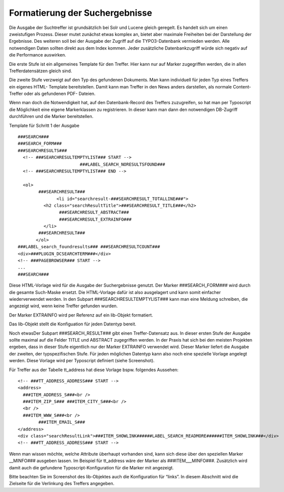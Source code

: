 .. ==================================================
.. FOR YOUR INFORMATION
.. --------------------------------------------------
.. -*- coding: utf-8 -*- with BOM.

.. ==================================================
.. DEFINE SOME TEXTROLES
.. --------------------------------------------------
.. role::   underline
.. role::   typoscript(code)
.. role::   ts(typoscript)
   :class:  typoscript
.. role::   php(code)


Formatierung der Suchergebnisse
^^^^^^^^^^^^^^^^^^^^^^^^^^^^^^^

Die Ausgabe der Suchtreffer ist grundsätzlich bei Solr und Lucene
gleich geregelt. Es handelt sich um einen zweistufigen Prozess. Dieser
mutet zunächst etwas komplex an, bietet aber maximale Freiheiten bei
der Darstellung der Ergebnisse. Des weiteren soll bei der Ausgabe der
Zugriff auf die TYPO3-Datenbank vermieden werden. Alle notwendigen
Daten sollten direkt aus dem Index kommen. Jeder zusätzliche
Datenbankzugriff würde sich negativ auf die Performance auswirken.

Die erste Stufe ist ein allgemeines Template für den Treffer. Hier
kann nur auf Marker zugegriffen werden, die in allen
Trefferdatensätzen gleich sind.

Die zweite Stufe verzweigt auf den Typ des gefundenen Dokuments. Man
kann individuell für jeden Typ eines Treffers ein eigenes HTML-
Template bereitstellen. Damit kann man Treffer in den News anders
darstellen, als normale Content-Treffer oder als gefundenen PDF-
Dateien.

Wenn man doch die Notwendigkeit hat, auf den Datenbank-Record des
Treffers zuzugreifen, so hat man per Typoscript die Möglichkeit eine
eigene Markerklassen zu registrieren. In dieser kann man dann den
notwendigen DB-Zugriff durchführen und die Marker bereitstellen.

Template für Schritt 1 der Ausgabe

::

   ###SEARCH###
   ###SEARCH_FORM###
   ###SEARCHRESULTS###
     <!-- ###SEARCHRESULTEMPTYLIST### START -->
                           ###LABEL_SEARCH_NORESULTSFOUND###
     <!-- ###SEARCHRESULTEMPTYLIST### END -->

     <ol>
           ###SEARCHRESULT###
                  <li id="searchresult-###SEARCHRESULT_TOTALLINE###">
             <h2 class="searchResultTitle">###SEARCHRESULT_TITLE###</h2>
                   ###SEARCHRESULT_ABSTRACT###
                   ###SEARCHRESULT_EXTRAINFO###
             </li>
           ###SEARCHRESULT###
          </ol>
   ###LABEL_search_foundresults### ###SEARCHRESULTCOUNT###
   <div>###PLUGIN_DCSEARCHTERM###</div>
   <!-- ###PAGEBROWSER### START -->
   ...
   ###SEARCH###

Diese HTML-Vorlage wird für die Ausgabe der Suchergebnisse genutzt.
Der Marker ###SEARCH\_FORM### wird durch die gesamte Such-Maske
ersetzt. Die HTML-Vorlage dafür ist also ausgelagert und kann somit
einfacher wiederverwendet werden. In den Subpart
###SEARCHRESULTEMPTYLIST### kann man eine Meldung schreiben, die
angezeigt wird, wenn keine Treffer gefunden wurden.

.. image:: ../../Images/manual_html_5b7527b5.png
   :alt: Der Marker EXTRAINFO wird per Referenz auf ein lib-Objekt formatiert.

Der Marker EXTRAINFO wird per Referenz auf ein lib-Objekt formatiert.

.. image:: ../../Images/manual_html_22fe6f2a.png
   :alt: Das lib-Objekt stellt die Konfiguation für jeden Datentyp bereit.

Das lib-Objekt stellt die Konfiguation für jeden Datentyp bereit.

Noch etwasDer Subpart ###SEARCH\_RESULT### gibt einen Treffer-Datensatz aus. In
dieser ersten Stufe der Ausgabe sollte maximal auf die Felder TITLE
und ABSTRACT zugegriffen werden. In der Praxis hat sich bei den
meisten Projekten ergeben, dass in dieser Stufe eigentlich nur der
Marker EXTRAINFO verwendet wird. Dieser Marker liefert die Ausgabe der
zweiten, der typspezifischen Stufe. Für jeden möglichen Datentyp kann
also noch eine spezielle Vorlage angelegt werden. Diese Vorlage wird
per Typoscript definiert (siehe Screenshot).

Für Treffer aus der Tabelle tt\_address hat diese Vorlage bspw.
folgendes Aussehen:

::

   <!-- ###TT_ADDRESS_ADDRESS### START -->
   <address>
     ###ITEM_ADDRESS_S###<br />
     ###ITEM_ZIP_S### ###ITEM_CITY_S###<br />
     <br />
     ###ITEM_WWW_S###<br />
           ###ITEM_EMAIL_S###
   </address>
   <div class="searchResultLink">###ITEM_SHOWLINK######LABEL_SEARCH_READMORE######ITEM_SHOWLINK###</div>
   <!-- ###TT_ADDRESS_ADDRESS### START -->

Wenn man wissen möchte, welche Attribute überhaupt vorhanden sind,
kann sich diese über den speziellen Marker \_\_MINFO### ausgeben
lassen. Im Beispiel für tt\_address wäre der Marker als
###ITEM\_\_\_MINFO###. Zusätzlich wird damit auch die gefundene
Typoscript-Konfiguration für die Marker mit angezeigt.

Bitte beachten Sie im Screenshot des lib-Objektes auch die
Konfiguration für “links”. In diesem Abschnitt wird die Zielseite für
die Verlinkung des Treffers angegeben.


